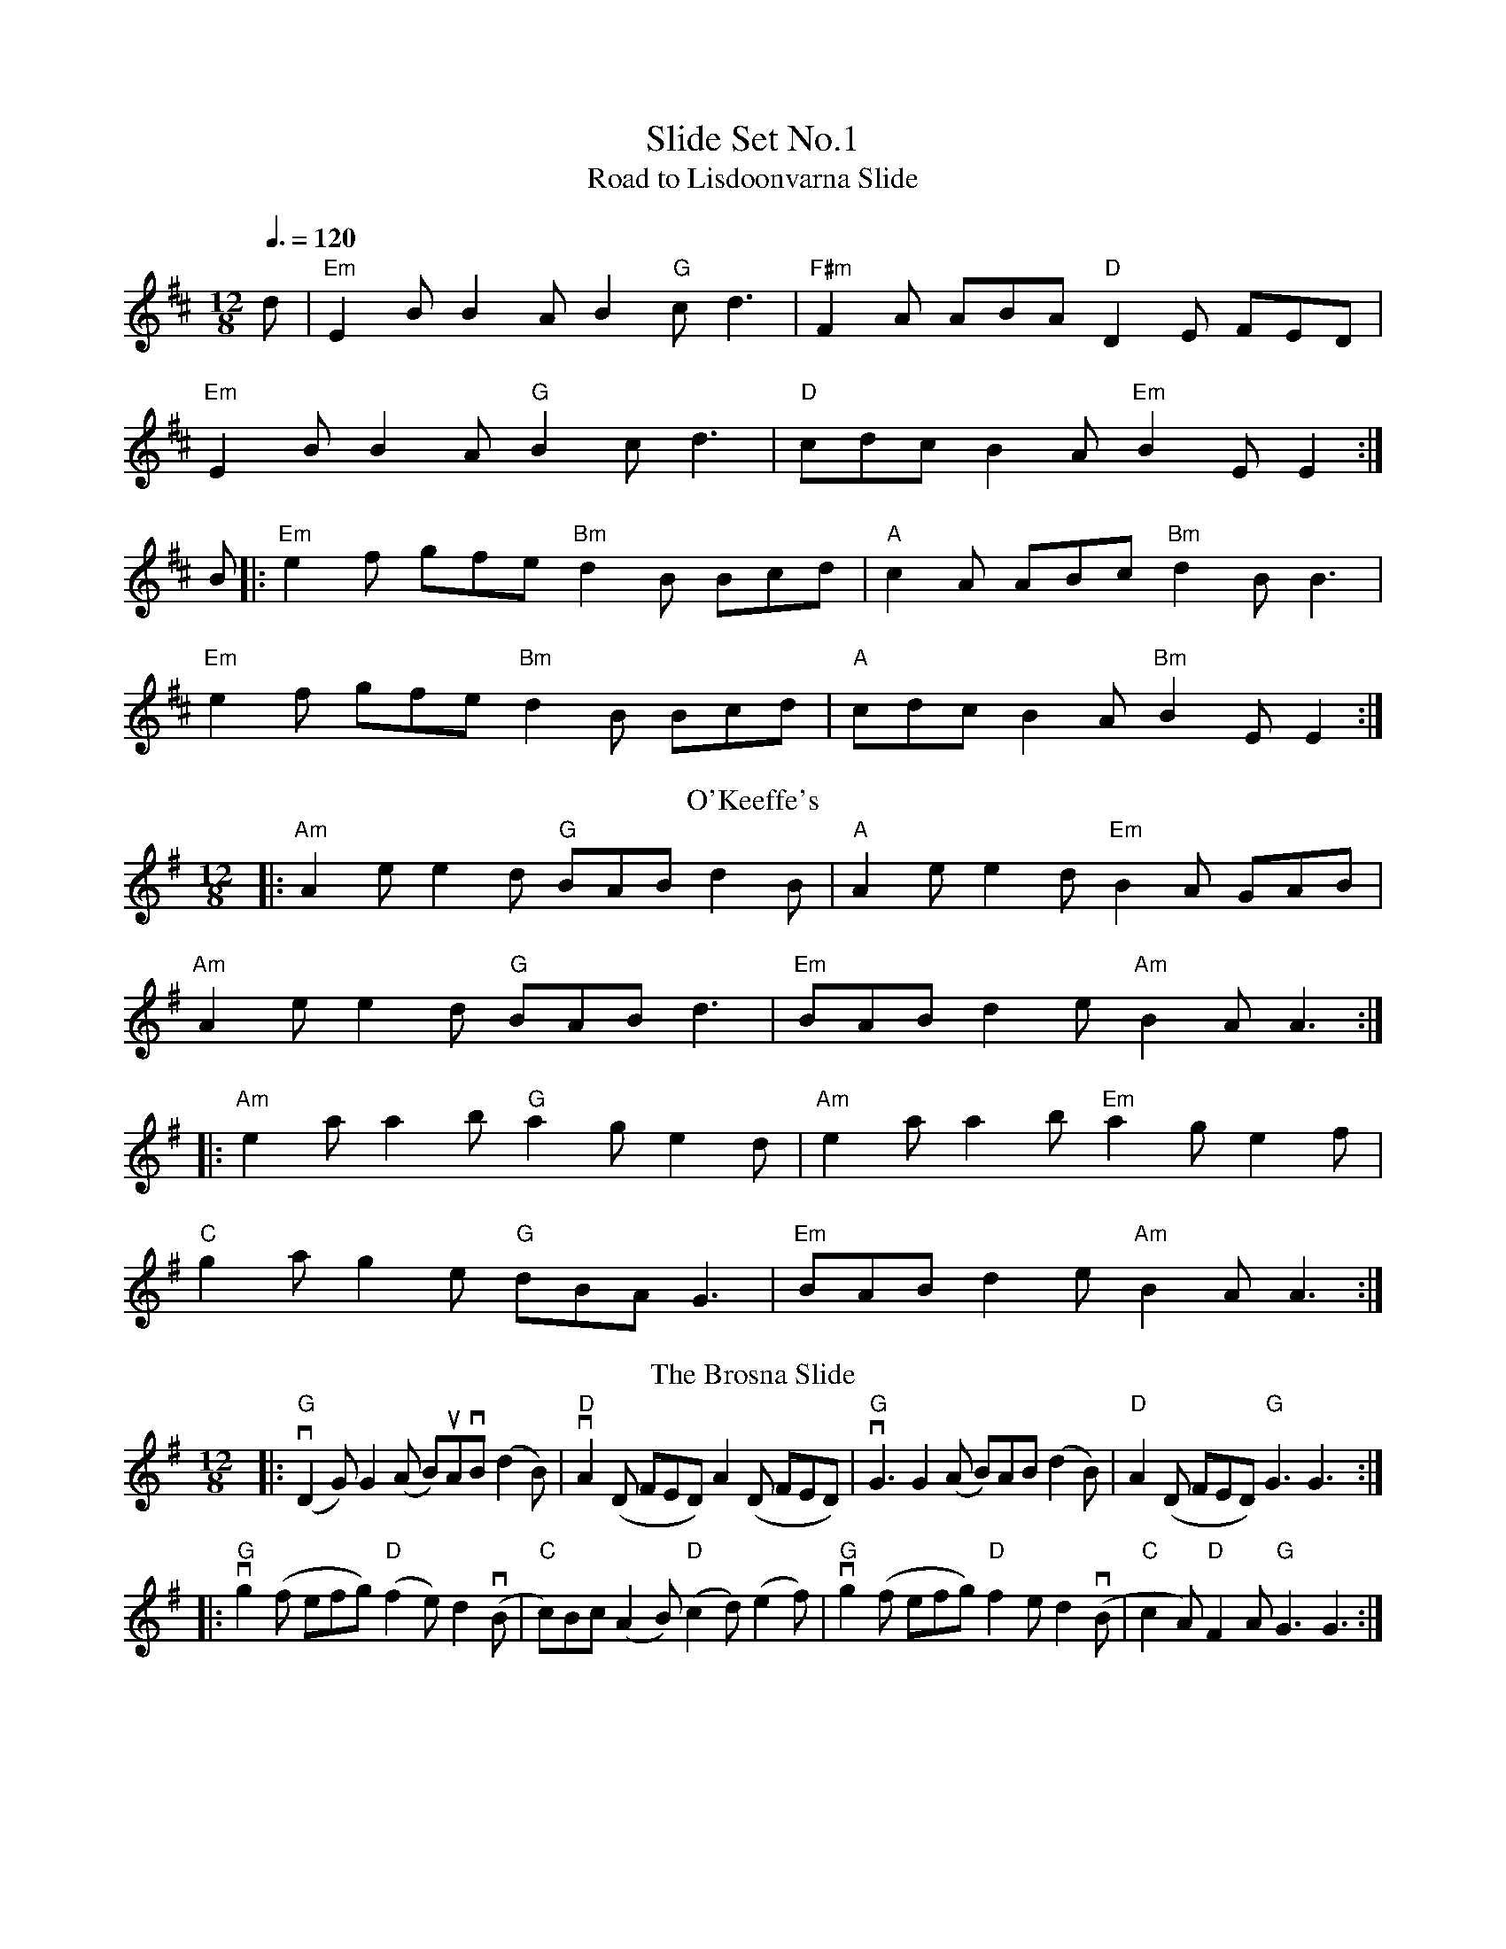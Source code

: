 X: 1
T:Slide Set No.1
T:Road to Lisdoonvarna Slide 
M:12/8
L:1/8
S:Slide
Q:3/8=120
K:E Dor
d|"Em"E2B B2A B2"G"c d3|"F#m"F2A ABA "D"D2E FED|
"Em"E2B B2A "G"B2c d3|"D"cdc B2A "Em"B2E E2:|
B|:"Em"e2f gfe "Bm"d2B Bcd|"A"c2A ABc "Bm"d2B B3|
"Em"e2f gfe "Bm"d2B Bcd|"A"cdc B2A "Bm"B2E E2:|
T: O'Keeffe's
R: slide
M: 12/8
L: 1/8
K: Ador
|:"Am"A2e e2d "G"BAB d2B|"A"A2e e2d "Em"B2A GAB|
"Am"A2e e2d "G"BAB d3|"Em"BAB d2e "Am"B2A A3:|
|:"Am"e2a a2b "G"a2g e2d|"Am"e2 aa2b "Em"a2g e2f|
"C"g2 a g2 e "G"dBA G3|"Em"BAB d2e "Am"B2A A3:|
T: The Brosna Slide
R: slide
M: 12/8
L: 1/8
K: G
|:\
"G"(vD2G) G2(A B)uAvB (d2B) | "D"vA2(D FED) A2(D FED) |\
"G"vG3 G2(A B)AB (d2B) | "D"A2(D FED) "G"G3 G3 :|
|:\
"G"vg2(f efg) "D"(f2e) d2(vB |"C" c)Bc (A2B) "D"(c2d) (e2f) |\
"G"vg2(f efg) "D"f2e d2(vB | "C"c2A) "D"F2A "G"G3 G3 :|